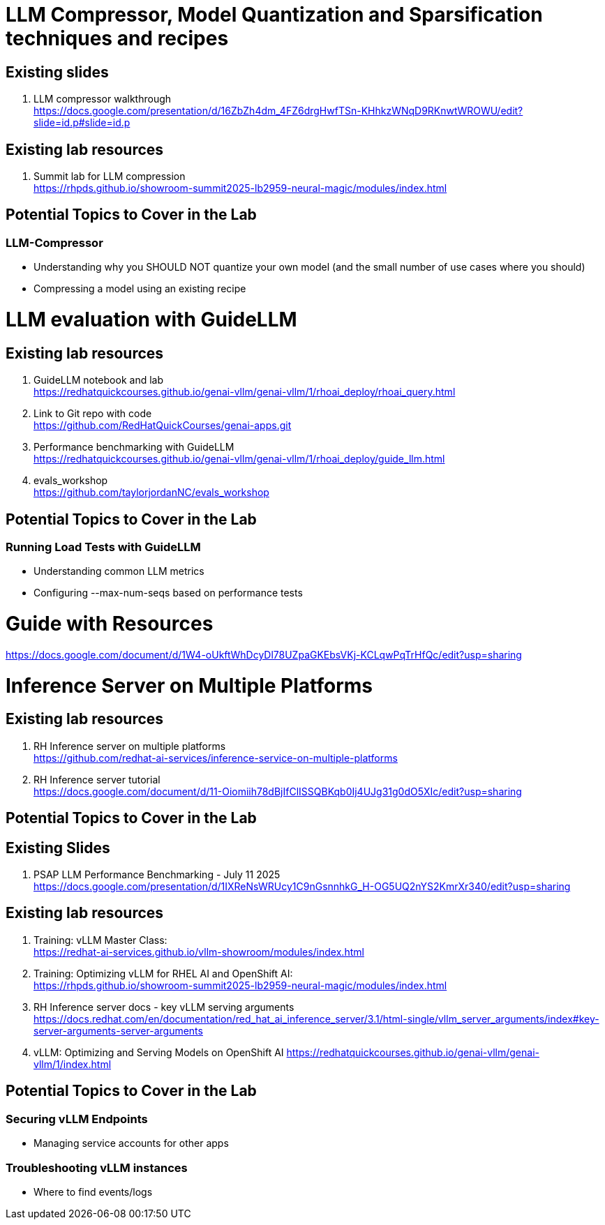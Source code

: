 :imagesdir: ../assets/images
= LLM Compressor, Model Quantization and Sparsification techniques and recipes

== Existing slides

. LLM compressor walkthrough +
https://docs.google.com/presentation/d/16ZbZh4dm_4FZ6drgHwfTSn-KHhkzWNqD9RKnwtWROWU/edit?slide=id.p#slide=id.p[^]

== Existing lab resources

. Summit lab for LLM compression +
https://rhpds.github.io/showroom-summit2025-lb2959-neural-magic/modules/index.html[^]


== Potential Topics to Cover in the Lab

[#llm_compressor]
=== LLM-Compressor

* Understanding why you SHOULD NOT quantize your own model (and the small number of use cases where you should)
* Compressing a model using an existing recipe

= LLM evaluation with GuideLLM

== Existing lab resources

. GuideLLM notebook and lab +
https://redhatquickcourses.github.io/genai-vllm/genai-vllm/1/rhoai_deploy/rhoai_query.html[^]

. Link to Git repo with code +
https://github.com/RedHatQuickCourses/genai-apps.git[^]

. Performance benchmarking with GuideLLM + 
https://redhatquickcourses.github.io/genai-vllm/genai-vllm/1/rhoai_deploy/guide_llm.html[^]

. evals_workshop +
https://github.com/taylorjordanNC/evals_workshop[^]

== Potential Topics to Cover in the Lab

[#load_testing]
=== Running Load Tests with GuideLLM

* Understanding common LLM metrics
* Configuring --max-num-seqs based on performance tests

# Guide with Resources

https://docs.google.com/document/d/1W4-oUkftWhDcyDl78UZpaGKEbsVKj-KCLqwPqTrHfQc/edit?usp=sharing

= Inference Server on Multiple Platforms

== Existing lab resources

. RH Inference server on multiple platforms +
https://github.com/redhat-ai-services/inference-service-on-multiple-platforms[^]

. RH Inference server tutorial +
https://docs.google.com/document/d/11-Oiomiih78dBjIfClISSQBKqb0Ij4UJg31g0dO5XIc/edit?usp=sharing[^]

== Potential Topics to Cover in the Lab

== Existing Slides

. PSAP LLM Performance Benchmarking - July 11 2025 +
https://docs.google.com/presentation/d/1IXReNsWRUcy1C9nGsnnhkG_H-OG5UQ2nYS2KmrXr340/edit?usp=sharing[^]

== Existing lab resources

. Training: vLLM Master Class: +
https://redhat-ai-services.github.io/vllm-showroom/modules/index.html[^]

. Training: Optimizing vLLM for RHEL AI and OpenShift AI: +
https://rhpds.github.io/showroom-summit2025-lb2959-neural-magic/modules/index.html[^]

. RH Inference server docs - key vLLM serving arguments +
https://docs.redhat.com/en/documentation/red_hat_ai_inference_server/3.1/html-single/vllm_server_arguments/index#key-server-arguments-server-arguments

. vLLM: Optimizing and Serving Models on OpenShift AI
https://redhatquickcourses.github.io/genai-vllm/genai-vllm/1/index.html

== Potential Topics to Cover in the Lab

[#secure_vllm_endpoints]
=== Securing vLLM Endpoints

* Managing service accounts for other apps

[#troubleshooting]
=== Troubleshooting vLLM instances

* Where to find events/logs
